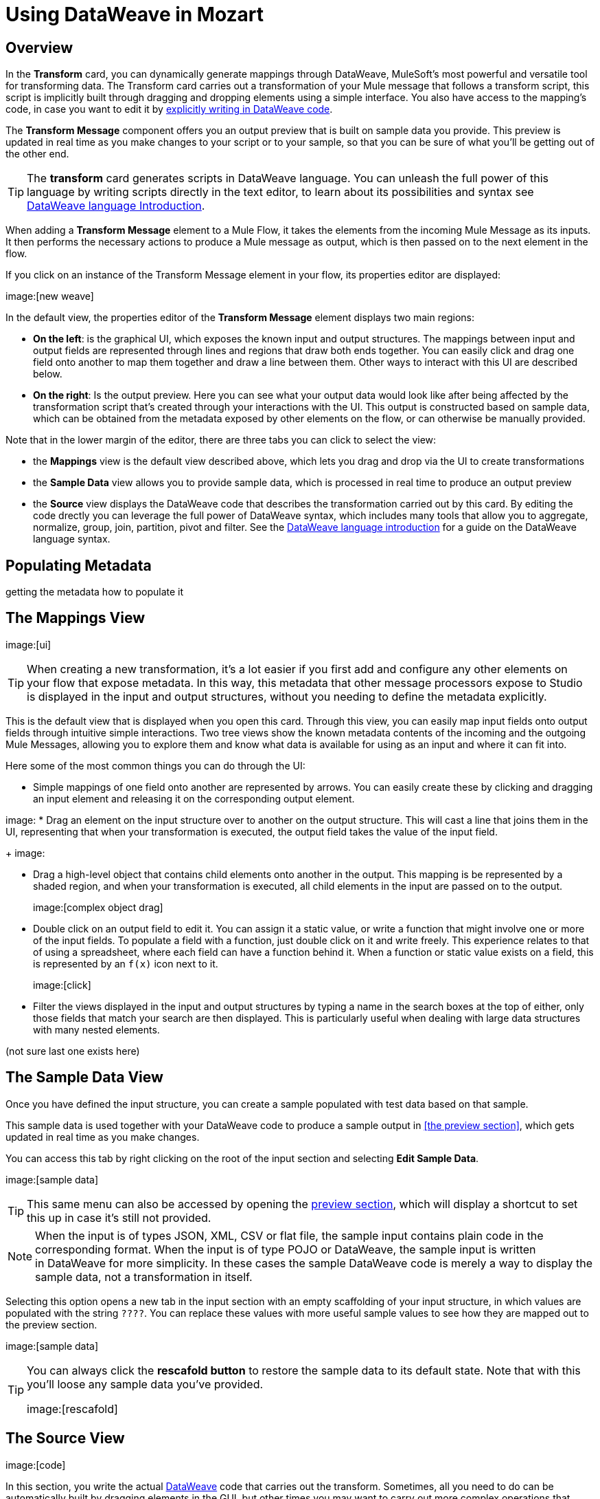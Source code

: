 = Using DataWeave in Mozart
:keywords:


== Overview


In the *Transform* card, you can dynamically generate mappings through DataWeave, MuleSoft's most powerful and versatile tool for transforming data. The Transform card carries out a transformation of your Mule message that follows a transform script, this script is implicitly built through dragging and dropping elements using a simple interface. You also have access to the mapping's code, in case you want to edit it by link:/mule-user-guide/v/3.8/dataweave-language-introduction[explicitly writing in DataWeave code].

The *Transform Message* component offers you an output preview that is built on sample data you provide. This preview is updated in real time as you make changes to your script or to your sample, so that you can be sure of what you'll be getting out of the other end.


[TIP]
====
The *transform* card generates scripts in DataWeave language. You can unleash the full power of this language by writing scripts directly in the text editor, to learn about its possibilities and syntax see link:/mule-user-guide/v/3.8/dataweave-language-introduction[DataWeave language Introduction].
====

When adding a *Transform Message* element to a Mule Flow, it takes the elements from the incoming Mule Message as its inputs. It then performs the necessary actions to produce a Mule message as output, which is then passed on to the next element in the flow.

If you click on an instance of the Transform Message element in your flow, its properties editor are displayed:

image:[new weave]

In the default view, the properties editor of the *Transform Message* element displays two main regions:

* *On the left*: is the graphical UI, which exposes the known input and output structures. The mappings between input and output fields are represented through lines and regions that draw both ends together. You can easily click and drag one field onto another to map them together and draw a line between them. Other ways to interact with this UI are described below.
* *On the right*: Is the output preview. Here you can see what your output data would look like after being affected by the transformation script that's created through your interactions with the UI. This output is constructed based on sample data, which can be obtained from the metadata exposed by other elements on the flow, or can otherwise be manually provided.

Note that in the lower margin of the editor, there are three tabs you can click to select the view:

* the *Mappings* view is the default view described above, which lets you drag and drop via the UI to create transformations
* the *Sample Data* view allows you to provide sample data, which is processed in real time to produce an output preview
* the *Source* view displays the DataWeave code that describes the transformation carried out by this card. By editing the code drectly you can leverage the full power of DataWeave syntax, which includes many tools that allow you to aggregate, normalize, group, join, partition, pivot and filter. See the link:/mule-user-guide/v/3.8/dataweave-language-introduction[DataWeave language introduction] for a guide on the DataWeave language syntax.

== Populating Metadata

getting the metadata
how to populate it


== The Mappings View

image:[ui]


[TIP]
When creating a new transformation, it's a lot easier if you first add and configure any other elements on your flow that expose metadata. In this way, this metadata that other message processors expose to Studio is displayed in the input and output structures, without you needing to define the metadata explicitly.

This is the default view that is displayed when you open this card. Through this view, you can easily map input fields onto output fields through intuitive simple interactions. Two tree views show the known metadata contents of the incoming and the outgoing Mule Messages, allowing you to explore them and know what data is available for using as an input and where it can fit into.

Here some of the most common things you can do through the UI:

* Simple mappings of one field onto another are represented by arrows. You can easily create these by clicking and dragging an input element and releasing it on the corresponding output element.

image:
* Drag an element on the input structure over to another on the output structure. This will cast a line that joins them in the UI, representing that when your transformation is executed, the output field takes the value of the input field.
+
image:

* Drag a high-level object that contains child elements onto another in the output. This mapping is be represented by a shaded region, and when your transformation is executed, all child elements in the input are passed on to the output.
+
image:[complex object drag]

* Double click on an output field to edit it. You can assign it a static value, or write a function that might involve one or more of the input fields. To populate a field with a function, just double click on it and write freely. This experience relates to that of using a spreadsheet, where each field can have a function behind it. When a function or static value exists on a field, this is represented by an `f(x)` icon next to it.
+
image:[click]
* Filter the views displayed in the input and output structures by typing a name in the search boxes at the top of either, only those fields that match your search are then displayed. This is particularly useful when dealing with large data structures with many nested elements.


(not sure last one exists here)



== The Sample Data View

Once you have defined the input structure, you can create a sample populated with test data based on that sample.

This sample data is used together with your DataWeave code to produce a sample output in <<the preview section>>, which gets updated in real time as you make changes.

You can access this tab by right clicking on the root of the input section and selecting *Edit Sample Data*.

image:[sample data]

[TIP]
This same menu can also be accessed by opening the <<The Preview Section, preview section>>, which will display a shortcut to set this up in case it's still not provided.

[NOTE]
When the input is of types JSON, XML, CSV or flat file, the sample input contains plain code in the corresponding format. When the input is of type POJO or DataWeave, the sample input is written in DataWeave for more simplicity. In these cases the sample DataWeave code is merely a way to display the sample data, not a transformation in itself.

Selecting this option opens a new tab in the input section with an empty scaffolding of your input structure, in which values are populated with the string `????`. You can replace these values with more useful sample values to see how they are mapped out to the preview section.

image:[sample data]


[TIP]
====
You can always click the *rescafold button* to restore the sample data to its default state. Note that with this you'll loose any sample data you've provided.

image:[rescafold]
====



== The Source View

image:[code]

In this section, you write the actual link:/mule-user-guide/v/3.8/dataweave-language-introduction[DataWeave] code that carries out the transform. Sometimes, all you need to do can be automatically built by dragging elements in the GUI, but other times you may want to carry out more complex operations that involve aggregation, filtering, calculations, defining custom functions, etc... and for that you must write DataWeave code.

=== Directives in Studio

The header of a dataweave script defines directives that indicate the input, the output and constant values or functions that can be referenced anywhere in the code. See link:/mule-user-guide/v/3.8/dataweave-language-introduction#the-dataweave-header[The DataWeave Header]. These directives can be manually set on the code, or automatically defined based on the metadata on your flow or what you map in the UI.

If your transform outputs XML data, a namespace directive will be automatically added to your DataWeave header section, defining a default name for it. This namespace is then referenced in the body too.

----
%dw 1.0
%output application/xml
%namespace ns0 http://mulesoft.org/tshirt-service
----

[NOTE]
Although DataWeave as a language supports adding input directives and naming these by any name you like, when using DataWeave in Anypoint Studio, it's not necessary to declare any input directives for any of the components of the Mule Message that arrives to the DataWeave transformer (Payload, flow variables and input/outbound properties) nor for any system variables. These are already implicitly recognized as inputs and can be referenced anywhere in the DataWeave body without a need to include them in the header, their type is known from Mule metadata.


For further reference about writing DataWeave code, see link:/mule-user-guide/v/3.8/dataweave-language-introduction[DataWeave Language Introduction]


== The Preview Section

You can enable the preview section by clicking on the *Preview* button on the top-right of the editor.

image:[buttons]

This section presents a sample output, built by taking the sample input you provide and transforming it through the DataWeave transform. As you make changes in the DataWeave code, notice how the output data structure changes.  If your transformer has <<handling multiple outputs, multiple outputs>>, the *Preview* section will display the one corresponding to the currently selected transform.

image:[preview]

If no sample is provided yet, this section features a shortcut that you can click to open the <<provide input sample data,*Edit Sample*>> window and provide an input sample to construct the preview.

image:[shortuct]

If you still haven't set up the metadata structure for your input, when clicking on this shortcut you will be first prompted to set up the structure via the <<Defining Input and Output Structure>> window.


== Viewing Errors

For your DataWeave code's syntax to be evaluated, you must have the *Preview Section* enabled. With this enabled, any syntax errors are marked. Above your DataWeave code, an additional error notification can be opened to display further detail.

+
image:[errors]
If you click this notification, a window opens detailing each error in your code and its cause.

+
image:[errors]



















== Defining Input and Output Structure


You can simplify or hide the graphical UI if you wish by clicking the icons on the top right to select between the different views for this properties editor:

image:dw_buttons.png[buttons]

If other elements in your Mule flow expose metadata about their input and output, then this information should already be available to the *Transform Message* component and the UI section should display it.

If the metadata definition is missing for the input or output, a notification on the corresponding section of the Graphical UI will advise you to provide it, click the *Define Metadata* link.

[TIP]
This same menu can also be accessed by opening the <<The Preview Section, preview section>>, which will display a shortcut to set this up in case it's still not configured.

If they don't, you can configure the *Metadata tab* of other elements in your flow, see link:/anypoint-studio/v/6/defining-metadata[Defining Metadata]. Otherwise, you can also specify this metadata on the *input or output section of your Transform Message component*. Simply right-click on the root of the corresponding section of the Graphical Ui and select *Set Metadata* to access the same options.

[TIP]
====
If you plan to create your transform entirely via the <<The DataWeave Text Editor, text editor section>>, you can skip specifying the metadata definition and directly set an output type in the link:/mule-user-guide/v/3.8/dataweave-language-introduction#output-directive[output directive] of your DataWeave code.

To define your metadata via XML, see link:/mule-user-guide/v/3.8/dataweave-xml-reference#defining-metadata-via-xml[DataWeave XML Reference].
====


== Reader Configuration

Some input formats allow you to define a reader with specific properties that make DataWeave parse inputs differently. In Anypoint Studio, there are two ways to set this up:

* Configure the component of your Mule flow that actually brings this information in, by accessing its link:/mule-user-guide/v/3.8/custom-metadata-tab[*Metadata* tab].

* On the Transform Message component itself, right clicking on the root of the input section and selecting *Reader Configuration* to access a menu
+
image:dw_reader_configuration_select.png[reader conf]

+
[NOTE]
This option won't be available if the type of the input doesn't allow for this kind of configuration. If the payload is of type `unknown`, you must change its type first.

You can also add this information through properties in the XML source of your Mule project. For this, see link:/mule-user-guide/v/3.8/dataweave-xml-reference#reader-proerties[DataWeave XML reference]




For a detailed reference of what properties can be set in the Reader Configuration of each format, see the corresponding *reader properties* section:

* link:/mule-user-guide/v/3.8/dataweave-formats#csv[CSV]

* link:/mule-user-guide/v/3.8/dataweave-formats#xml[XML]

* link:/mule-user-guide/v/3.8/dataweave-formats#flat-file[Flat File]

== Writer Configuration

Some output formats allow you to define a writer with specific properties, these make DataWeave construct the output with a different syntax.

These properties are simply written on the `%output` directive of your DataWeave code.

For a detailed reference of what properties can be set in the Writer Configuration of each format, see the corresponding *reader properties* section:

* link:/mule-user-guide/v/3.8/dataweave-formats#csv[CSV]

* link:/mule-user-guide/v/3.8/dataweave-formats#xml[XML]

* link:/mule-user-guide/v/3.8/dataweave-formats#json[JSON]

* link:/mule-user-guide/v/3.8/dataweave-formats#flat-file[Flat File]


== Handling Multiple Outputs

A single Transform Message element can give shape to several different components of the output Mule message. Each of these output components must be defined in a separate `.dwl` file, written out in a separate tab of the Transform section. For example in one tab you may be defining the payload contents, in another those of an outbound property, and these will both be parts of the same output Mule message.

To add a new output, simply click the *Add new target* button at the top of the DataWeave code section.


image:dw_multiple_outputs_first.png[multiple outputs]

Then you must specify where in the output Mule message to place the output of this new DataWeave transform. In case you're creating a new variable or property, you must also set a name for it.


image:dw_new_variable.png[new variable]



You can also change the target of an existing transform by clicking the *Edit Current Target* button, and in that way point the output of your transform to a different element in the outgoing Mule Message.

image:dw_multiple_outputs_edit.png[edit target]
